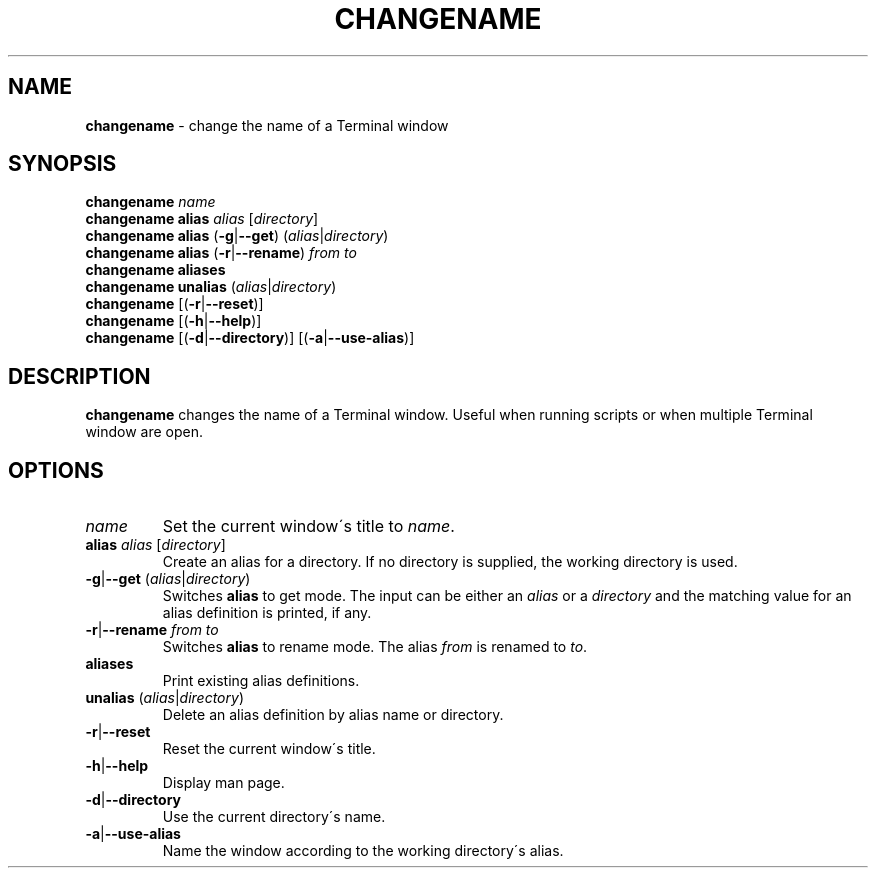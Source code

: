 .\" generated with Ronn/v0.7.3
.\" http://github.com/rtomayko/ronn/tree/0.7.3
.
.TH "CHANGENAME" "1" "December 2014" "" ""
.
.SH "NAME"
\fBchangename\fR \- change the name of a Terminal window
.
.SH "SYNOPSIS"
\fBchangename\fR \fIname\fR
.
.br
\fBchangename alias\fR \fIalias\fR [\fIdirectory\fR]
.
.br
\fBchangename alias\fR (\fB\-g\fR|\fB\-\-get\fR) (\fIalias\fR|\fIdirectory\fR)
.
.br
\fBchangename alias\fR (\fB\-r\fR|\fB\-\-rename\fR) \fIfrom\fR \fIto\fR
.
.br
\fBchangename aliases\fR
.
.br
\fBchangename unalias\fR (\fIalias\fR|\fIdirectory\fR)
.
.br
\fBchangename\fR [(\fB\-r\fR|\fB\-\-reset\fR)]
.
.br
\fBchangename\fR [(\fB\-h\fR|\fB\-\-help\fR)]
.
.br
\fBchangename\fR [(\fB\-d\fR|\fB\-\-directory\fR)] [(\fB\-a\fR|\fB\-\-use\-alias\fR)]
.
.SH "DESCRIPTION"
\fBchangename\fR changes the name of a Terminal window\. Useful when running scripts or when multiple Terminal window are open\.
.
.SH "OPTIONS"
.
.TP
\fIname\fR
Set the current window\'s title to \fIname\fR\.
.
.TP
\fBalias\fR \fIalias\fR [\fIdirectory\fR]
Create an alias for a directory\. If no directory is supplied, the working directory is used\.
.
.TP
\fB\-g\fR|\fB\-\-get\fR (\fIalias\fR|\fIdirectory\fR)
Switches \fBalias\fR to get mode\. The input can be either an \fIalias\fR or a \fIdirectory\fR and the matching value for an alias definition is printed, if any\.
.
.TP
\fB\-r\fR|\fB\-\-rename\fR \fIfrom\fR \fIto\fR
Switches \fBalias\fR to rename mode\. The alias \fIfrom\fR is renamed to \fIto\fR\.

.
.TP
\fBaliases\fR
Print existing alias definitions\.
.
.TP
\fBunalias\fR (\fIalias\fR|\fIdirectory\fR)
Delete an alias definition by alias name or directory\.
.
.TP
\fB\-r\fR|\fB\-\-reset\fR
Reset the current window\'s title\.
.
.TP
\fB\-h\fR|\fB\-\-help\fR
Display man page\.
.
.TP
\fB\-d\fR|\fB\-\-directory\fR
Use the current directory\'s name\.
.
.TP
\fB\-a\fR|\fB\-\-use\-alias\fR
Name the window according to the working directory\'s alias\.

